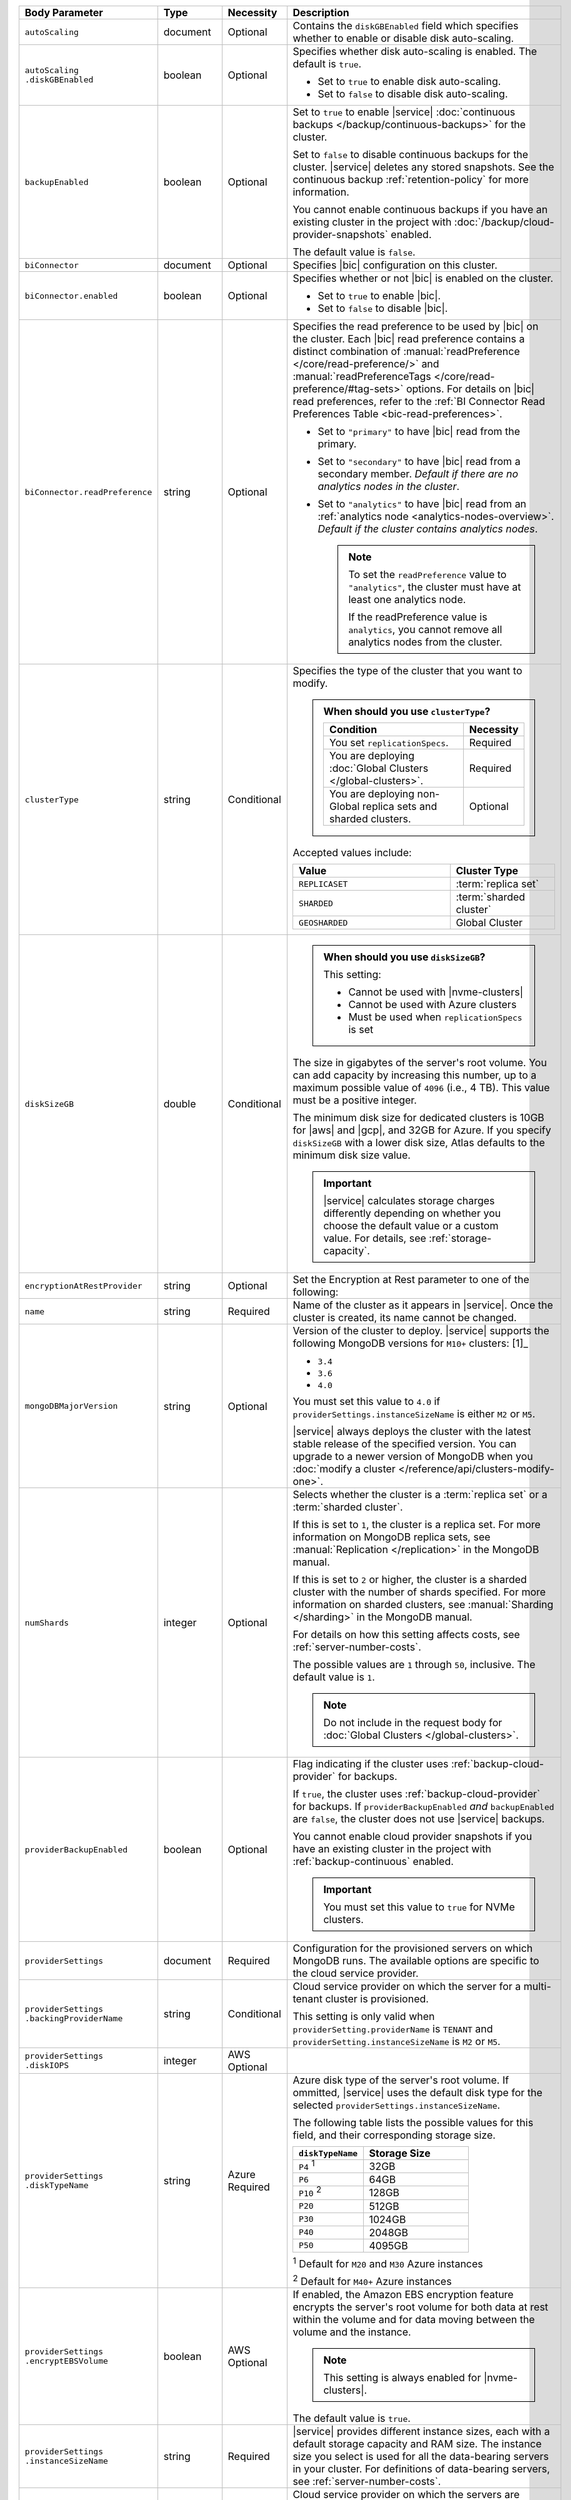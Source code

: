 .. list-table::
   :header-rows: 1
   :widths: 15 10 10 65

   * - Body Parameter
     - Type
     - Necessity
     - Description

   * - ``autoScaling``
     - document
     - Optional
     - Contains the ``diskGBEnabled`` field which specifies whether to
       enable or disable disk auto-scaling.

   * - | ``autoScaling``
       | ``.diskGBEnabled``
     - boolean
     - Optional
     - Specifies whether disk auto-scaling is enabled. The default
       is ``true``.

       - Set to ``true`` to enable disk auto-scaling.
       - Set to ``false`` to disable disk auto-scaling.

       .. include:: /includes/fact-ram-to-storage-ratio.rst

   * - ``backupEnabled``
     - boolean
     - Optional
     - Set to ``true`` to enable |service|
       :doc:`continuous backups </backup/continuous-backups>` for the
       cluster.

       Set to ``false`` to disable continuous backups for the cluster.
       |service| deletes any stored snapshots. See the continuous
       backup :ref:`retention-policy` for more information.

       You cannot enable continuous backups if you have an
       existing cluster in the project with
       :doc:`/backup/cloud-provider-snapshots` enabled.

       The default value is ``false``.

   * - ``biConnector``
     - document
     - Optional
     - Specifies |bic| configuration on this cluster.

       .. include:: /includes/extracts/cluster-option-bi-cluster-requirements.rst

   * - ``biConnector.enabled``
     - boolean
     - Optional
     - Specifies whether or not |bic| is enabled on the cluster.

       - Set to ``true`` to enable |bic|.
       - Set to ``false`` to disable |bic|.

   * - ``biConnector.readPreference``
     - string
     - Optional
     - Specifies the read preference to be used by |bic| on the
       cluster. Each |bic| read preference contains a distinct
       combination of :manual:`readPreference </core/read-preference/>`
       and :manual:`readPreferenceTags
       </core/read-preference/#tag-sets>` options. For details on |bic|
       read preferences, refer to the
       :ref:`BI Connector Read Preferences Table <bic-read-preferences>`.

       - Set to ``"primary"`` to have |bic| read from the primary.

       - Set to ``"secondary"`` to have |bic| read from a
         secondary member. *Default if there are no
         analytics nodes in the cluster*.

       - Set to ``"analytics"`` to have |bic| read from an
         :ref:`analytics node <analytics-nodes-overview>`.
         *Default if the cluster contains analytics nodes*.

         .. note::

            To set the ``readPreference`` value to ``"analytics"``,
            the cluster must have at least one analytics node.

            If the readPreference value is ``analytics``, you
            cannot remove all analytics nodes from the cluster.

   * - ``clusterType``
     - string
     - Conditional
     - Specifies the type of the cluster that you want to modify.

       .. include:: /includes/fact-conversion-sharded-clusters.rst

       .. admonition:: When should you use ``clusterType``?
          :class: note

          .. list-table::
             :header-rows: 1
             :widths: 80 20

             * - Condition
               - Necessity

             * - You set ``replicationSpecs``.
               - Required

             * - You are deploying
                 :doc:`Global Clusters </global-clusters>`.
               - Required

             * - You are deploying non-Global replica sets and sharded
                 clusters.
               - Optional

       Accepted values include:

       .. list-table::
          :header-rows: 1
          :widths: 60 40

          * - Value
            - Cluster Type

          * - ``REPLICASET``
            - :term:`replica set`
          * - ``SHARDED``
            - :term:`sharded cluster`
          * - ``GEOSHARDED``
            - Global Cluster

   * - ``diskSizeGB``
     - double
     - Conditional
     -
       .. admonition:: When should you use ``diskSizeGB``?
          :class: note

          This setting:

          - Cannot be used with |nvme-clusters|
          - Cannot be used with Azure clusters
          - Must be used when ``replicationSpecs`` is set

       The size in gigabytes of the server's root volume. You can add
       capacity by increasing this number, up to a maximum possible
       value of ``4096`` (i.e., 4 TB). This value must be a positive
       integer.

       The minimum disk size for dedicated clusters is 10GB for |aws|
       and |gcp|, and 32GB for Azure. If you specify ``diskSizeGB``
       with a lower disk size, Atlas defaults to the minimum disk size
       value.

       .. important::

          |service| calculates storage charges differently
          depending on whether you choose the default value or a
          custom value. For details, see :ref:`storage-capacity`.

       .. include:: /includes/fact-storage-limitation.rst

   * - ``encryptionAtRestProvider``
     - string
     - Optional
     - Set the Encryption at Rest parameter to one of the following:

       .. tabs::

          tabs:
            - id: aws
              name: AWS
              content: |

                Specify ``AWS`` to enable
                :doc:`Encryption at Rest </security-aws-kms>` using the
                |service| project |aws| Key Management System settings.
                The cluster must meet the following requirements:

                .. list-table::
                   :header-rows: 1
                   :widths: 75 25

                   * - Parameter
                     - Requirement
                   * - ``providerSettings.providerName``
                     - ``AWS``
                   * - ``providerSettings.instanceSizeName``
                     - ``M10`` or greater
                   * - ``clusterType``
                     - ``REPLICASET``
                   * - ``backupEnabled``
                     - ``false`` or omitted

                For complete documentation on Encryption at Rest
                restrictions, see :ref:`security-aws-kms-restrictions`.

                You must configure encryption at rest for the |service|
                project before enabling it on any cluster in the
                project. For complete documentation on configuring
                Encryption at Rest, see :ref:`security-aws-kms`.

            - id: azure
              name: AZURE
              content: |

                Specify ``AZURE`` to enable
                :ref:`Encryption at Rest <security-azure-kms>` using
                the |service| project Azure Key Management System
                settings. The cluster must meet the following
                requirements:

                .. list-table::
                   :header-rows: 1
                   :widths: 75 25

                   * - Parameter
                     - Requirement
                   * - ``providerSettings.providerName``
                     - ``AZURE``
                   * - ``providerSettings.instanceSizeName``
                     - ``M10`` or greater
                   * - ``clusterType``
                     - ``REPLICASET``
                   * - ``backupEnabled``
                     - ``false`` or omitted

                For complete documentation on Encryption at Rest
                restrictions, see
                :ref:`security-azure-kms-restrictions`.

                You must configure encryption at rest for the |service|
                project before enabling it on any cluster in the
                project. For complete documentation on configuring
                Encryption at Rest, see :ref:`security-azure-kms`.

            - id: none
              name: NONE
              content: |

                Specify ``NONE`` to disable Encryption at rest.

   * - ``name``
     - string
     - Required
     - Name of the cluster as it appears in |service|. Once the
       cluster is created, its name cannot be changed.

   * - ``mongoDBMajorVersion``
     - string
     - Optional
     - Version of the cluster to deploy. |service| supports the
       following MongoDB versions for ``M10+`` clusters: [1]_

       - ``3.4``
       - ``3.6``
       - ``4.0``

       You must set this value to ``4.0`` if
       ``providerSettings.instanceSizeName``
       is either ``M2`` or ``M5``.

       |service| always deploys the cluster with the latest stable
       release of the specified version. You can upgrade to a newer
       version of MongoDB when you
       :doc:`modify a cluster </reference/api/clusters-modify-one>`.

   * - ``numShards``
     - integer
     - Optional
     - Selects whether the cluster is a :term:`replica set` or a
       :term:`sharded cluster`.

       If this is set to ``1``, the cluster is a replica set. For more
       information on MongoDB replica sets, see :manual:`Replication
       </replication>` in the MongoDB manual.

       If this is set to ``2`` or higher, the cluster is a sharded
       cluster with the number of shards specified. For more
       information on sharded clusters, see
       :manual:`Sharding </sharding>` in the MongoDB manual.

       For details on how this setting affects costs, see
       :ref:`server-number-costs`.

       The possible values are ``1`` through ``50``, inclusive. The
       default value is ``1``.

       .. note::

          Do not include in the request body for
          :doc:`Global Clusters </global-clusters>`.

   * - ``providerBackupEnabled``
     - boolean
     - Optional
     - Flag indicating if the cluster uses :ref:`backup-cloud-provider`
       for backups.

       If ``true``, the cluster uses :ref:`backup-cloud-provider` for
       backups. If ``providerBackupEnabled`` *and* ``backupEnabled``
       are ``false``, the cluster does not use |service| backups.

       You cannot enable cloud provider snapshots if you have an
       existing cluster in the project with
       :ref:`backup-continuous` enabled.

       .. important::

          You must set this value to ``true`` for NVMe clusters.

   * - ``providerSettings``
     - document
     - Required
     - Configuration for the provisioned servers on which MongoDB runs.
       The available options are specific to the cloud service
       provider.

   * - | ``providerSettings``
       | ``.backingProviderName``
     - string
     - Conditional
     - Cloud service provider on which the
       server for a multi-tenant cluster is provisioned. 

       This setting is only valid when ``providerSetting.providerName``
       is ``TENANT`` and ``providerSetting.instanceSizeName`` is ``M2``
       or ``M5``.

       .. include:: /includes/fact-cloud-service-providers.rst

   * - | ``providerSettings``
       | ``.diskIOPS``
     - integer
     - AWS Optional
     -
       .. include:: /includes/providerSettings-diskIOPS.rst

   * - | ``providerSettings``
       | ``.diskTypeName``
     - string
     - Azure Required
     - Azure disk type of the server's root volume. If ommitted,
       |service| uses the default disk type for the selected
       ``providerSettings.instanceSizeName``.

       The following table lists the possible values for this field,
       and their corresponding storage size.

       .. list-table::
          :header-rows: 1
          :widths: 40 60

          * - ``diskTypeName``
            - Storage Size

          * - ``P4`` :sup:`1`
            - 32GB

          * - ``P6``
            - 64GB

          * - ``P10`` :sup:`2`
            - 128GB

          * - ``P20``
            - 512GB

          * - ``P30``
            - 1024GB

          * - ``P40``
            - 2048GB

          * - ``P50``
            - 4095GB

       :sup:`1` Default for ``M20`` and ``M30`` Azure instances

       :sup:`2` Default for ``M40+`` Azure instances

   * - | ``providerSettings``
       | ``.encryptEBSVolume``
     - boolean
     - AWS Optional
     - If enabled, the Amazon EBS encryption feature encrypts the
       server's root volume for both data at rest within the volume
       and for data moving between the volume and the instance.

       .. note::

          This setting is always enabled for |nvme-clusters|.

       The default value is ``true``.

   * - | ``providerSettings``
       | ``.instanceSizeName``
     - string
     - Required
     - |service| provides different instance sizes, each with a default
       storage capacity and RAM size. The instance size you select is
       used for all the data-bearing servers in your cluster. For
       definitions of data-bearing servers, see
       :ref:`server-number-costs`.

       .. include:: /includes/fact-instance-size-names.rst

       .. tabs::

          tabs:
            - id: aws
              name: AWS
              content: |

                .. include:: /includes/extracts/fact-cluster-instance-sizes-AWS.rst

            - id: gcp
              name: GCP
              content: |

                .. include:: /includes/extracts/fact-cluster-instance-sizes-GCP.rst

            - id: azure
              name: Azure
              content: |

                .. include:: /includes/extracts/fact-cluster-instance-sizes-AZURE.rst

       .. include:: /includes/fact-m2-m5-multi-tenant.rst

   * - | ``providerSettings``
       | ``.providerName``
     - string
     - Required
     - Cloud service provider on which the servers are provisioned.

       .. include:: /includes/fact-cloud-service-providers.rst
       - ``TENANT`` - A multi-tenant deployment on one of the supported
         cloud service providers. Only valid when
         ``providerSettings.instanceSizeName`` is either ``M2`` or
         ``M5``.

       .. include:: /includes/fact-m2-m5-multi-tenant.rst

   * - | ``providerSettings``
       | ``.regionName``
     - string
     - Conditional
     -
       .. admonition:: Required if ``replicationSpecs`` array is empty
          :class: note

          This field is *required* if you have not set any values in
          the  ``replicationSpecs`` array.

       Physical location of your MongoDB cluster. The region you choose
       can affect network latency for clients accessing your databases.

       Do *not* specify this field when creating a multi-region cluster
       using the ``replicationSpec`` document or a
       :doc:`Global Cluster </global-clusters>` with the
       ``replicationSpecs`` array.

       .. include:: /includes/fact-group-region-association.rst

       Select your cloud provider's tab for example cluster region
       names:

       .. tabs::

          tabs:
            - id: aws
              name: AWS
              content: |

                - ``US_EAST_1``
                - ``US_WEST_2``
                - ``EU_WEST_1``

                For a complete list of supported |aws| regions, see
                :ref:`amazon-aws`.

            - id: gcp
              name: GCP
              content: |

                - ``CENTRAL_US``
                - ``EUROPE_WEST_1``
                - ``EASTERN_ASIA_PACIFIC``

                For a complete list of supported |gcp| regions, see
                :ref:`google-gcp`.

            - id: azure
              name: Azure
              content: |

                - ``US_EAST_2``
                - ``US_WEST``
                - ``EUROPE_NORTH``

                For a complete list of supported Azure regions, see
                :ref:`microsoft-azure`.

   * - | ``providerSettings``
       | ``.volumeType``
     - string
     - AWS Optional
     -
       .. include:: /includes/providerSettings-volumeType.rst

   * - ``replicationFactor``
     - number
     - Optional
     -

       .. admonition:: Use ``replicationSpecs``
          :class: note

          ``replicationFactor`` is deprecated. Use
          ``replicationSpecs``.

       Number of :term:`replica set` members. Each member keeps a
       copy of your databases, providing high availability and data
       redundancy. The possible values are ``3``, ``5``, or ``7``. The
       default value is ``3``.

       Do *not* specify this field when creating a multi-region cluster
       using the ``replicationSpec`` document.

       If your cluster is a sharded cluster, each shard is a replica
       set with the specified replication factor.

       For information on how the replication factor affects costs, see
       :ref:`server-number-costs`. For more information on MongoDB
       replica sets, see :manual:`Replication </replication>` in the
       MongoDB manual.

       |service| ignores this value if you pass the ``replicationSpec``
       document.

   * - ``replicationSpec``
     - document
     - Optional
     -

       .. admonition:: Use ``replicationSpecs``
          :class: note

          ``replicationSpec`` is deprecated. Use ``replicationSpecs``.

       Configuration of each region in a multi-region cluster. Each
       element in this document represents a region where |service|
       deploys your cluster.

       For single-region clusters, you can either specify the
       ``providerSettings.regionName`` and ``replicationFactor``, *or*
       you can use the ``replicationSpec`` document to define a single
       region.

       For multi-region clusters, omit the
       ``providerSettings.regionName`` field.

       For Global Clusters, specify the ``replicationSpecs`` parameter
       rather than a ``replicationSpec`` parameter.

       .. important::

          You **must** order each element in this document by
          ``replicationSpec.<region>.priority`` descending.

       Use the ``replicationSpecs`` parameter to create a
       :doc:`Global Cluster </global-clusters>`.

       .. note::

          You cannot specify both the ``replicationSpec`` and
          ``replicationSpecs`` parameters in the same request body.

   * - | ``replicationSpec``
       | ``.<region>``
     - document
     - Optional
     - Physical location of the region. Replace ``<region>`` with
       the name of the region. Each ``<region>`` document describes the
       region's priority in elections and the number and type of
       MongoDB nodes |service| deploys to the region. You must order
       each ``<region>`` by ``replicationSpec.priority`` descending.

       You must specify at least one ``replicationSpec.<region>``
       document.

       .. include:: /includes/fact-group-region-association.rst

       .. tabs::

          tabs:
            - id: aws
              name: AWS
              content: |

                .. include:: /includes/fact-aws-region-names.rst

            - id: gcp
              name: GCP
              content: |

                .. include:: /includes/fact-gcp-region-names.rst

            - id: azure
              name: Azure
              content: |

                .. include:: /includes/fact-azure-region-names.rst

       For each ``<region>`` document, you must specify the
       ``electableNodes``, ``priority``, and ``readOnlyNodes`` fields.

   * - | ``replicationSpec``
       | ``.<region>``
       | ``.electableNodes``
     - integer
     - Optional
     - Number of electable nodes for |service| to deploy to the
       region. Electable nodes can become the :term:`primary` and can
       facilitate local reads.

       The total number of ``electableNodes`` across all
       ``replicationSpec.<region>`` document must be ``3``, ``5``, or
       ``7``.

       Specify ``0`` if you do not want any electable nodes in the
       region.

       You cannot create electable nodes if the
       ``replicationSpec.<region>.priority`` is 0.

   * - | ``replicationSpec``
       | ``.<region>``
       | ``.priority``
     - integer
     - Optional
     - Election priority of the region. For regions with only
       ``replicationSpec.<region>.readOnlyNodes``, set this value to
       ``0``.

       For regions where ``replicationSpec.<region>.electableNodes``
       is at least ``1``, each ``replicationSpec.<region>`` must have
       a priority of exactly one **(1)** less than the previous region.
       The first region **must** have a priority of ``7``. The lowest
       possible priority is ``1``.

       The priority ``7`` region identifies the **Preferred Region** of
       the cluster. |service| places the :term:`primary` node in the
       **Preferred Region**.  Priorities ``1`` through ``7`` are
       exclusive - no more than one region per cluster can be assigned
       a given priority.

       .. example::

          If you have three regions, their priorities would be ``7``,
          ``6``, and ``5`` respectively. If you added two more regions
          for supporting electable nodes, the priorities of those
          regions would be ``4`` and ``3`` respectively.

   * - | ``replicationSpec``
       | ``.<region>``
       | ``.readOnlyNodes``
     - integer
     - Optional
     - Number of read-only nodes for |service| to deploy to the
       region. Read-only nodes can never become the :term:`primary`,
       but can facilitate local-reads.

       Specify ``0`` if you do not want any read-only nodes in the
       region.

   * - | ``replicationSpec``
       | ``.<region>``
       | ``.analyticsNodes``
     - integer
     - Optional
     - .. include:: /includes/fact-api-analytics-nodes-description.rst

   * - ``replicationSpecs``
     - array of documents
     - Conditional
     - Configuration for cluster regions.

       .. admonition:: When should you use ``replicationSpecs``?
          :class: note

          .. list-table::
             :header-rows: 1
             :widths: 40 20 40

             * - Condition
               - Necessity
               - Values

             * - You are deploying
                 :doc:`Global Clusters </global-clusters>`.
               - Required
               - Each document in the array represents a zone where
                 |service| deploys your cluster's nodes.

             * - You are deploying non-Global replica sets and sharded
                 clusters.
               - Optional
               - This array has one document representing where
                 |service| deploys your cluster's nodes.

       You must specify all parameters in ``replicationSpecs`` document array.

       .. admonition:: What parameters depend on ``replicationSpecs``?

          If you set ``replicationSpecs``, you must:

          - Set ``clusterType``
          - Set ``diskTypeGB``
          - Not set ``replicationSpec``
          - Not use |nvme-clusters|
          - Not use Azure clusters

   * - | ``replicationSpecs[n]``
       | ``.id``
     - string
     - Conditional
     - Unique identifer of the replication document for a zone in a
       |global-write-cluster|.

       .. list-table:: When is this value needed?
          :header-rows: 1
          :widths: 80 20

          * - Condition
            - Necessity

          * - Existing zones included in a cluster modification request
              body.
            - Required

          * - Adding a new zone to an existing |global-write-cluster|.
            - Optional

       .. warning::

          |service| deletes any existing zones in a
          |global-write-cluster| that are not included in a cluster
          modification request.

   * - | ``replicationSpecs[n]``
       | ``.numShards``
     - integer
     - Optional
     - Number of shards to deploy in the specified zone.

   * - | ``replicationSpecs[n]``
       | ``.regionsConfig``
     - document
     - Optional
     - Physical location of the region. Each ``regionsConfig`` document
       describes the region's priority in elections and the number and
       type of MongoDB nodes |service| deploys to the region. You must
       order each ``regionsConfigs`` document by
       ``regionsConfig.priority``, descending.

       .. include:: /includes/fact-group-region-association.rst

       .. tabs::

          tabs:
            - id: aws
              name: AWS
              content: |

                .. include:: /includes/fact-aws-region-names.rst

            - id: gcp
              name: GCP
              content: |

                .. include:: /includes/fact-gcp-region-names.rst

            - id: azure
              name: Azure
              content: |

                .. include:: /includes/fact-azure-region-names.rst

   * - | ``replicationSpecs[n]``
       | ``.regionsConfig``
       | ``.electableNodes``
     - ingteger
     - Optional
     - Number of electable nodes for |service| to deploy to the region.
       Electable nodes can become the :term:`primary` and can
       facilitate local reads.

   * - | ``replicationSpecs[n]``
       | ``.regionsConfig``
       | ``.readOnlyNodes``
     - integer
     - Optional
     - Number of read-only nodes for |service| to deploy to the region.
       Read-only nodes can never become the :term:`primary`, but can
       facilitate local-reads.

       Specify ``0`` if you do not want any read-only nodes in the
       region.

   * - | ``replicationSpecs[n]``
       | ``.regionsConfig``
       | ``.analyticsNodes``
     - integer
     - Optional
     - .. include:: /includes/fact-api-analytics-nodes-description.rst

   * - | ``replicationSpecs[n]``
       | ``.regionsConfig``
       | ``.priority``
     - integer
     - Optional
     - Election priority of the region. For regions with only
       read-only nodes, set this value to ``0``.

   * - | ``replicationSpecs[n]``
       | ``.zoneName``
     - string
     - Optional
     - Name for the zone in a |global-write-cluster|.

